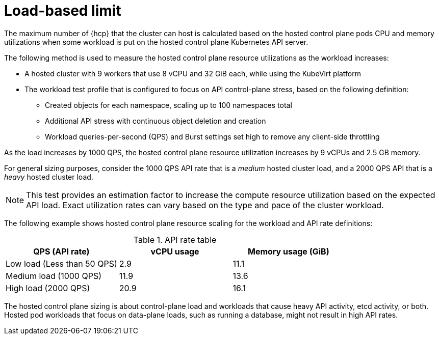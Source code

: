 // Module included in the following assemblies:
// * hosted-control-planes/hcp-prepare/hcp-sizing-guidance.adoc

:_mod-docs-content-type: CONCEPT
[id="hcp-load-based-limit_{context}"]
= Load-based limit

The maximum number of {hcp} that the cluster can host is calculated based on the hosted control plane pods CPU and memory utilizations when some workload is put on the hosted control plane Kubernetes API server. 

The following method is used to measure the hosted control plane resource utilizations as the workload increases:

* A hosted cluster with 9 workers that use 8 vCPU and 32 GiB each, while using the KubeVirt platform
* The workload test profile that is configured to focus on API control-plane stress, based on the following definition:

+
** Created objects for each namespace, scaling up to 100 namespaces total
+       
** Additional API stress with continuous object deletion and creation
+      
** Workload queries-per-second (QPS) and Burst settings set high to remove any client-side throttling

As the load increases by 1000 QPS, the hosted control plane resource utilization increases by 9 vCPUs and 2.5 GB memory.

For general sizing purposes, consider the 1000 QPS API rate that is a _medium_ hosted cluster load, and a 2000 QPS API that is a _heavy_ hosted cluster load.        

[NOTE]
====
This test provides an estimation factor to increase the compute resource utilization based on the expected API load. Exact utilization rates can vary based on the type and pace of the cluster workload.
====

The following example shows hosted control plane resource scaling for the workload and API rate definitions:

.API rate table
|===
| QPS (API rate) | vCPU usage | Memory usage (GiB)

| Low load (Less than 50 QPS)
| 2.9
| 11.1

| Medium load (1000 QPS)
| 11.9
| 13.6

| High load (2000 QPS) 
| 20.9
| 16.1
|===

The hosted control plane sizing is about control-plane load and workloads that cause heavy API activity, etcd activity, or both. Hosted pod workloads that focus on data-plane loads, such as running a database, might not result in high API rates.